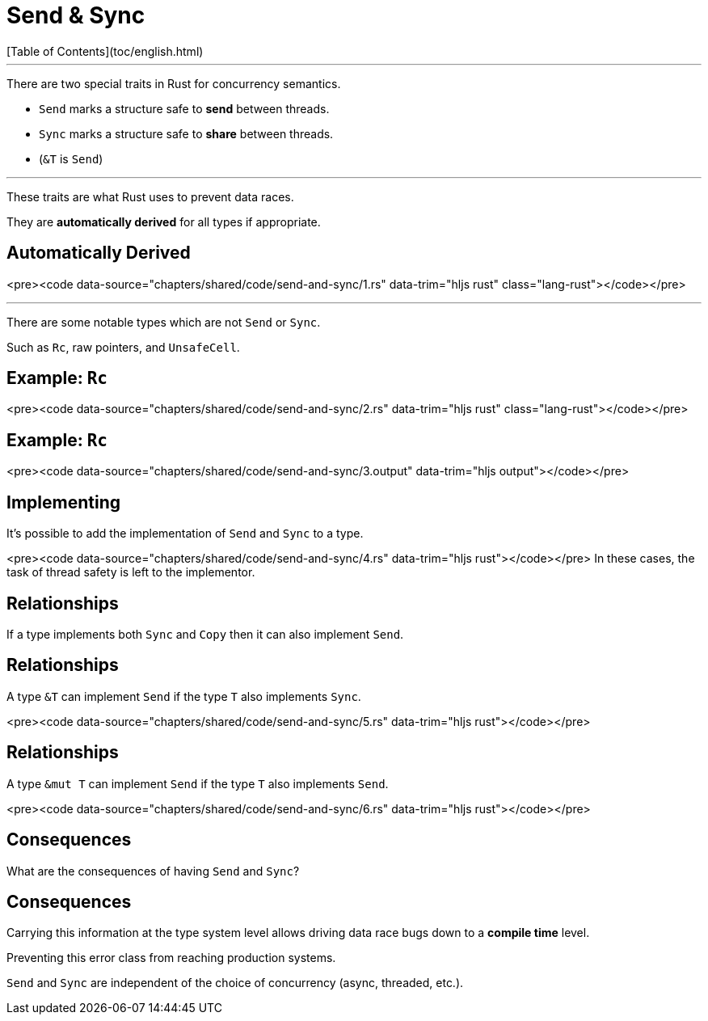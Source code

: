 # Send & Sync
[Table of Contents](toc/english.html)

---

There are two special traits in Rust for concurrency semantics.

-   `Send` marks a structure safe to *send* between threads.
-   `Sync` marks a structure safe to *share* between threads.
    -   (`&T` is `Send`)

---

These traits are what Rust uses to prevent data races.

They are *automatically derived* for all types if appropriate.

== Automatically Derived

<pre><code data-source="chapters/shared/code/send-and-sync/1.rs" data-trim="hljs rust" class="lang-rust"></code></pre>

---

There are some notable types which are not `Send` or `Sync`.

Such as `Rc`, raw pointers, and `UnsafeCell`.

== Example: `Rc`

<pre><code data-source="chapters/shared/code/send-and-sync/2.rs" data-trim="hljs rust" class="lang-rust"></code></pre>

== Example: `Rc`

<pre><code data-source="chapters/shared/code/send-and-sync/3.output" data-trim="hljs output"></code></pre>

== Implementing

It's possible to add the implementation of `Send` and `Sync` to a type.

<pre><code data-source="chapters/shared/code/send-and-sync/4.rs" data-trim="hljs rust"></code></pre>
In these cases, the task of thread safety is left to the implementor.

== Relationships

If a type implements both `Sync` and `Copy` then it can also implement `Send`.

== Relationships

A type `&T` can implement `Send` if the type `T` also implements `Sync`.

<pre><code data-source="chapters/shared/code/send-and-sync/5.rs" data-trim="hljs rust"></code></pre>

== Relationships

A type `&mut T` can implement `Send` if the type `T` also implements `Send`.

<pre><code data-source="chapters/shared/code/send-and-sync/6.rs" data-trim="hljs rust"></code></pre>

== Consequences

What are the consequences of having `Send` and `Sync`?

== Consequences

Carrying this information at the type system level allows driving data race bugs down to a *compile time* level.

Preventing this error class from reaching production systems.

`Send` and `Sync` are independent of the choice of concurrency (async, threaded, etc.).

